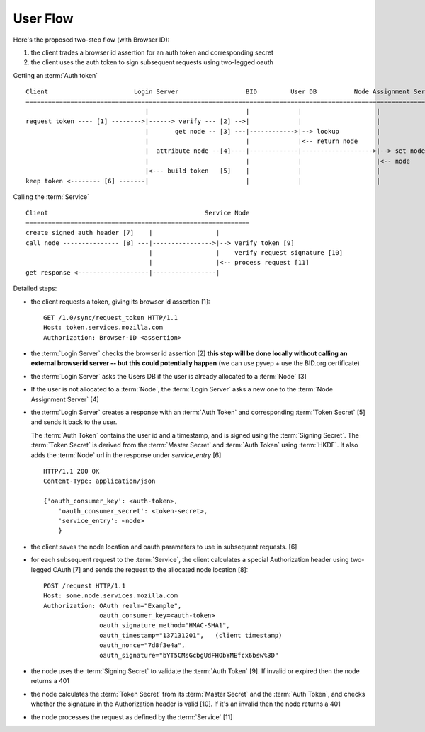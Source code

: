 =========
User Flow
=========

Here's the proposed two-step flow (with Browser ID):

1. the client trades a browser id assertion for an auth token and corresponding secret
2. the client uses the auth token to sign subsequent requests using two-legged oauth

Getting an :term:`Auth token` ::


    Client                       Login Server                  BID         User DB          Node Assignment Server
    ===========================================================================================================
                                    |                          |             |                    |
    request token ---- [1] -------->|------> verify --- [2] -->|             |                    |
                                    |       get node -- [3] ---|------------>|--> lookup          |
                                    |                          |             |<-- return node     |
                                    |  attribute node --[4]----|-------------|------------------->|--> set node
                                    |                          |             |                    |<-- node
                                    |<--- build token   [5]    |             |                    |
    keep token <-------- [6] -------|                          |             |                    |

Calling the :term:`Service` ::

    Client                                          Service Node
    ============================================================
    create signed auth header [7]    |                 |
    call node --------------- [8] ---|---------------->|--> verify token [9]
                                     |                 |    verify request signature [10]
                                     |                 |<-- process request [11]
    get response <-------------------|-----------------|


Detailed steps:

- the client requests a token, giving its browser id assertion [1]::

     GET /1.0/sync/request_token HTTP/1.1
     Host: token.services.mozilla.com
     Authorization: Browser-ID <assertion>

- the :term:`Login Server` checks the browser id assertion [2] **this step will be
  done locally without calling an external browserid server -- but this could
  potentially happen** (we can use pyvep + use the BID.org certificate)

- the :term:`Login Server` asks the Users DB if the user is already allocated to a
  :term:`Node` [3]

- If the user is not allocated to a :term:`Node`, the :term:`Login Server` asks a
  new one to the :term:`Node Assignment Server` [4]

- the :term:`Login Server` creates a response with an :term:`Auth Token` and
  corresponding :term:`Token Secret` [5] and sends it back to the user.

  The :term:`Auth Token` contains the user id and a timestamp, and is signed
  using the :term:`Signing Secret`. The :term:`Token Secret` is derived from
  the :term:`Master Secret` and :term:`Auth Token` using :term:`HKDF`.
  It also adds the :term:`Node` url in the response under
  *service_entry* [6]

  ::

    HTTP/1.1 200 OK
    Content-Type: application/json

    {'oauth_consumer_key': <auth-token>,
        'oauth_consumer_secret': <token-secret>,
        'service_entry': <node>
        }

- the client saves the node location and oauth parameters to use in subsequent
  requests. [6]

- for each subsequent request to the :term:`Service`, the client calculates a special
  Authorization header using two-legged OAuth [7] and sends the request to the
  allocated node location [8]::

     POST /request HTTP/1.1
     Host: some.node.services.mozilla.com
     Authorization: OAuth realm="Example",
                    oauth_consumer_key=<auth-token>
                    oauth_signature_method="HMAC-SHA1",
                    oauth_timestamp="137131201",   (client timestamp)
                    oauth_nonce="7d8f3e4a",
                    oauth_signature="bYT5CMsGcbgUdFHObYMEfcx6bsw%3D"

- the node uses the :term:`Signing Secret` to validate the :term:`Auth Token` [9].  If invalid
  or expired then the node returns a 401
- the node calculates the :term:`Token Secret` from its :term:`Master Secret` and the
  :term:`Auth Token`, and checks whether the signature in the Authorization header is
  valid [10]. If it's an invalid then the node returns a 401
- the node processes the request as defined by the :term:`Service` [11]


